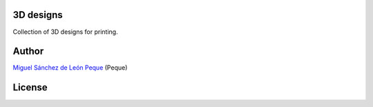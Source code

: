 3D designs
==========

Collection of 3D designs for printing.

Author
======

`Miguel Sánchez de León Peque <https://github.com/Peque>`__ (Peque)

License
======

|license-logo|

.. |license-logo|
   image:: by-sa.png
      :target: http://creativecommons.org/licenses/by-sa/4.0/
